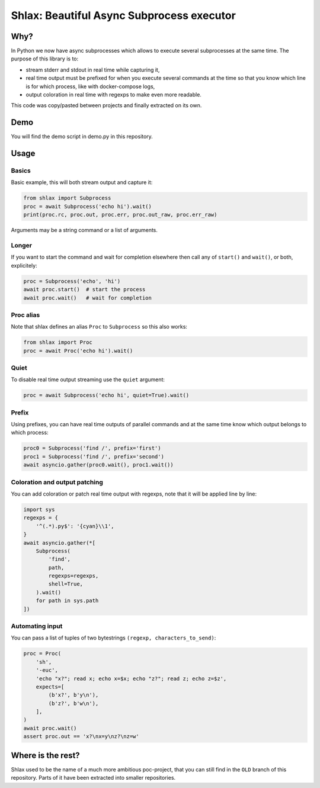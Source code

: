 Shlax: Beautiful Async Subprocess executor
~~~~~~~~~~~~~~~~~~~~~~~~~~~~~~~~~~~~~~~~~~

Why?
====

In Python we now have async subprocesses which allows to execute several
subprocesses at the same time. The purpose of this library is to:

- stream stderr and stdout in real time while capturing it,
- real time output must be prefixed for when you execute several commands at
  the time so that you know which line is for which process, like with
  docker-compose logs,
- output coloration in real time with regexps to make even more readable.

This code was copy/pasted between projects and finally extracted on its own.

Demo
====

.. image:: https://yourlabs.io/oss/shlax/-/raw/master/demo.png

You will find the demo script in demo.py in this repository.

Usage
=====

Basics
------

Basic example, this will both stream output and capture it:

.. code-block:: python

    from shlax import Subprocess
    proc = await Subprocess('echo hi').wait()
    print(proc.rc, proc.out, proc.err, proc.out_raw, proc.err_raw)

Arguments may be a string command or a list of arguments.

Longer
------

If you want to start the command and wait for completion elsewhere then call
any of ``start()`` and ``wait()``, or both, explicitely:

.. code-block:: python

    proc = Subprocess('echo', 'hi')
    await proc.start()  # start the process
    await proc.wait()   # wait for completion

Proc alias
----------

Note that shlax defines an alias ``Proc`` to ``Subprocess`` so this also works:

.. code-block:: python

    from shlax import Proc
    proc = await Proc('echo hi').wait()

Quiet
-----

To disable real time output streaming use the ``quiet`` argument:

.. code-block:: python

    proc = await Subprocess('echo hi', quiet=True).wait()

Prefix
------

Using prefixes, you can have real time outputs of parallel commands and at the
same time know which output belongs to which process:

.. code-block:: python

    proc0 = Subprocess('find /', prefix='first')
    proc1 = Subprocess('find /', prefix='second')
    await asyncio.gather(proc0.wait(), proc1.wait())

Coloration and output patching
------------------------------

You can add coloration or patch real time output with regexps, note that it
will be applied line by line:

.. code-block:: python

    import sys
    regexps = {
        '^(.*).py$': '{cyan}\\1',
    }
    await asyncio.gather(*[
        Subprocess(
            'find',
            path,
            regexps=regexps,
            shell=True,
        ).wait()
        for path in sys.path
    ])

Automating input
----------------

You can pass a list of tuples of two bytestrings ``(regexp, characters_to_send)``:

.. code-block:: python

    proc = Proc(
        'sh',
        '-euc',
        'echo "x?"; read x; echo x=$x; echo "z?"; read z; echo z=$z',
        expects=[
            (b'x?', b'y\n'),
            (b'z?', b'w\n'),
        ],
    )
    await proc.wait()
    assert proc.out == 'x?\nx=y\nz?\nz=w'

Where is the rest?
==================

Shlax used to be the name of a much more ambitious poc-project, that you can
still find in the ``OLD`` branch of this repository. Parts of it have been
extracted into smaller repositories.
